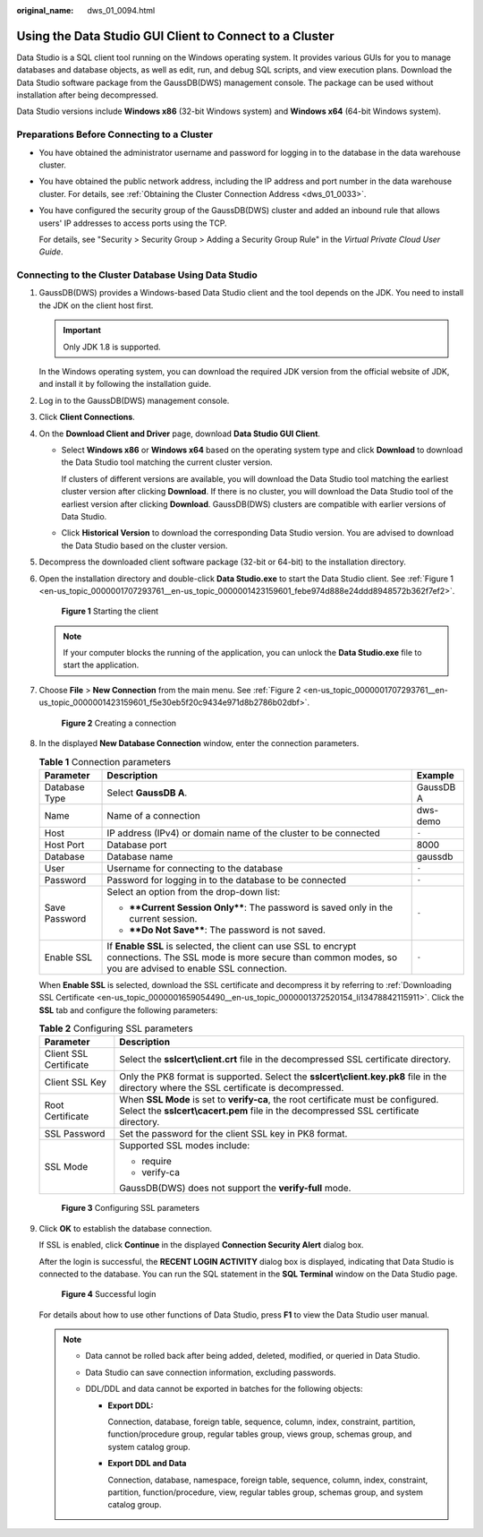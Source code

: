 :original_name: dws_01_0094.html

.. _dws_01_0094:

Using the Data Studio GUI Client to Connect to a Cluster
========================================================

Data Studio is a SQL client tool running on the Windows operating system. It provides various GUIs for you to manage databases and database objects, as well as edit, run, and debug SQL scripts, and view execution plans. Download the Data Studio software package from the GaussDB(DWS) management console. The package can be used without installation after being decompressed.

Data Studio versions include **Windows x86** (32-bit Windows system) and **Windows x64** (64-bit Windows system).

Preparations Before Connecting to a Cluster
-------------------------------------------

-  You have obtained the administrator username and password for logging in to the database in the data warehouse cluster.

-  You have obtained the public network address, including the IP address and port number in the data warehouse cluster. For details, see :ref:`Obtaining the Cluster Connection Address <dws_01_0033>`.

-  You have configured the security group of the GaussDB(DWS) cluster and added an inbound rule that allows users' IP addresses to access ports using the TCP.

   For details, see "Security > Security Group > Adding a Security Group Rule" in the *Virtual Private Cloud User Guide*.

Connecting to the Cluster Database Using Data Studio
----------------------------------------------------

#. GaussDB(DWS) provides a Windows-based Data Studio client and the tool depends on the JDK. You need to install the JDK on the client host first.

   .. important::

      Only JDK 1.8 is supported.

   In the Windows operating system, you can download the required JDK version from the official website of JDK, and install it by following the installation guide.

#. Log in to the GaussDB(DWS) management console.

#. Click **Client Connections**.

#. On the **Download Client and Driver** page, download **Data Studio GUI Client**.

   -  Select **Windows x86** or **Windows x64** based on the operating system type and click **Download** to download the Data Studio tool matching the current cluster version.

      If clusters of different versions are available, you will download the Data Studio tool matching the earliest cluster version after clicking **Download**. If there is no cluster, you will download the Data Studio tool of the earliest version after clicking **Download**. GaussDB(DWS) clusters are compatible with earlier versions of Data Studio.

   -  Click **Historical Version** to download the corresponding Data Studio version. You are advised to download the Data Studio based on the cluster version.

#. Decompress the downloaded client software package (32-bit or 64-bit) to the installation directory.

#. Open the installation directory and double-click **Data Studio.exe** to start the Data Studio client. See :ref:`Figure 1 <en-us_topic_0000001707293761__en-us_topic_0000001423159601_febe974d888e24ddd8948572b362f7ef2>`.

   .. _en-us_topic_0000001707293761__en-us_topic_0000001423159601_febe974d888e24ddd8948572b362f7ef2:

   .. figure:: /_static/images/en-us_image_0000001711592276.png
      :alt: **Figure 1** Starting the client

      **Figure 1** Starting the client

   .. note::

      If your computer blocks the running of the application, you can unlock the **Data Studio.exe** file to start the application.

#. Choose **File** > **New Connection** from the main menu. See :ref:`Figure 2 <en-us_topic_0000001707293761__en-us_topic_0000001423159601_f5e30eb5f20c9434e971d8b2786b02dbf>`.

   .. _en-us_topic_0000001707293761__en-us_topic_0000001423159601_f5e30eb5f20c9434e971d8b2786b02dbf:

   .. figure:: /_static/images/en-us_image_0000001759511693.png
      :alt: **Figure 2** Creating a connection

      **Figure 2** Creating a connection

#. In the displayed **New Database Connection** window, enter the connection parameters.

   .. table:: **Table 1** Connection parameters

      +-----------------------+---------------------------------------------------------------------------------------------------------------------------------------------------------------------------+-----------------------+
      | Parameter             | Description                                                                                                                                                               | Example               |
      +=======================+===========================================================================================================================================================================+=======================+
      | Database Type         | Select **GaussDB A**.                                                                                                                                                     | GaussDB A             |
      +-----------------------+---------------------------------------------------------------------------------------------------------------------------------------------------------------------------+-----------------------+
      | Name                  | Name of a connection                                                                                                                                                      | dws-demo              |
      +-----------------------+---------------------------------------------------------------------------------------------------------------------------------------------------------------------------+-----------------------+
      | Host                  | IP address (IPv4) or domain name of the cluster to be connected                                                                                                           | ``-``                 |
      +-----------------------+---------------------------------------------------------------------------------------------------------------------------------------------------------------------------+-----------------------+
      | Host Port             | Database port                                                                                                                                                             | 8000                  |
      +-----------------------+---------------------------------------------------------------------------------------------------------------------------------------------------------------------------+-----------------------+
      | Database              | Database name                                                                                                                                                             | gaussdb               |
      +-----------------------+---------------------------------------------------------------------------------------------------------------------------------------------------------------------------+-----------------------+
      | User                  | Username for connecting to the database                                                                                                                                   | ``-``                 |
      +-----------------------+---------------------------------------------------------------------------------------------------------------------------------------------------------------------------+-----------------------+
      | Password              | Password for logging in to the database to be connected                                                                                                                   | ``-``                 |
      +-----------------------+---------------------------------------------------------------------------------------------------------------------------------------------------------------------------+-----------------------+
      | Save Password         | Select an option from the drop-down list:                                                                                                                                 | ``-``                 |
      |                       |                                                                                                                                                                           |                       |
      |                       | -  ****Current Session Only****: The password is saved only in the current session.                                                                                       |                       |
      |                       | -  ****Do Not Save****: The password is not saved.                                                                                                                        |                       |
      +-----------------------+---------------------------------------------------------------------------------------------------------------------------------------------------------------------------+-----------------------+
      | Enable SSL            | If **Enable SSL** is selected, the client can use SSL to encrypt connections. The SSL mode is more secure than common modes, so you are advised to enable SSL connection. | ``-``                 |
      +-----------------------+---------------------------------------------------------------------------------------------------------------------------------------------------------------------------+-----------------------+

   When **Enable SSL** is selected, download the SSL certificate and decompress it by referring to :ref:`Downloading SSL Certificate <en-us_topic_0000001659054490__en-us_topic_0000001372520154_li13478842115911>`. Click the **SSL** tab and configure the following parameters:

   .. table:: **Table 2** Configuring SSL parameters

      +-----------------------------------+----------------------------------------------------------------------------------------------------------------------------------------------------------------------------+
      | Parameter                         | Description                                                                                                                                                                |
      +===================================+============================================================================================================================================================================+
      | Client SSL Certificate            | Select the **sslcert\\client.crt** file in the decompressed SSL certificate directory.                                                                                     |
      +-----------------------------------+----------------------------------------------------------------------------------------------------------------------------------------------------------------------------+
      | Client SSL Key                    | Only the PK8 format is supported. Select the **sslcert\\client.key.pk8** file in the directory where the SSL certificate is decompressed.                                  |
      +-----------------------------------+----------------------------------------------------------------------------------------------------------------------------------------------------------------------------+
      | Root Certificate                  | When **SSL Mode** is set to **verify-ca**, the root certificate must be configured. Select the **sslcert\\cacert.pem** file in the decompressed SSL certificate directory. |
      +-----------------------------------+----------------------------------------------------------------------------------------------------------------------------------------------------------------------------+
      | SSL Password                      | Set the password for the client SSL key in PK8 format.                                                                                                                     |
      +-----------------------------------+----------------------------------------------------------------------------------------------------------------------------------------------------------------------------+
      | SSL Mode                          | Supported SSL modes include:                                                                                                                                               |
      |                                   |                                                                                                                                                                            |
      |                                   | -  require                                                                                                                                                                 |
      |                                   | -  verify-ca                                                                                                                                                               |
      |                                   |                                                                                                                                                                            |
      |                                   | GaussDB(DWS) does not support the **verify-full** mode.                                                                                                                    |
      +-----------------------------------+----------------------------------------------------------------------------------------------------------------------------------------------------------------------------+


   .. figure:: /_static/images/en-us_image_0000001711432792.png
      :alt: **Figure 3** Configuring SSL parameters

      **Figure 3** Configuring SSL parameters

#. Click **OK** to establish the database connection.

   If SSL is enabled, click **Continue** in the displayed **Connection Security Alert** dialog box.

   After the login is successful, the **RECENT LOGIN ACTIVITY** dialog box is displayed, indicating that Data Studio is connected to the database. You can run the SQL statement in the **SQL Terminal** window on the Data Studio page.


   .. figure:: /_static/images/en-us_image_0000001759351821.png
      :alt: **Figure 4** Successful login

      **Figure 4** Successful login

   For details about how to use other functions of Data Studio, press **F1** to view the Data Studio user manual.

   .. note::

      -  Data cannot be rolled back after being added, deleted, modified, or queried in Data Studio.
      -  Data Studio can save connection information, excluding passwords.
      -  DDL/DDL and data cannot be exported in batches for the following objects:

         -  **Export DDL:**

            Connection, database, foreign table, sequence, column, index, constraint, partition, function/procedure group, regular tables group, views group, schemas group, and system catalog group.

         -  **Export DDL and Data**

            Connection, database, namespace, foreign table, sequence, column, index, constraint, partition, function/procedure, view, regular tables group, schemas group, and system catalog group.
